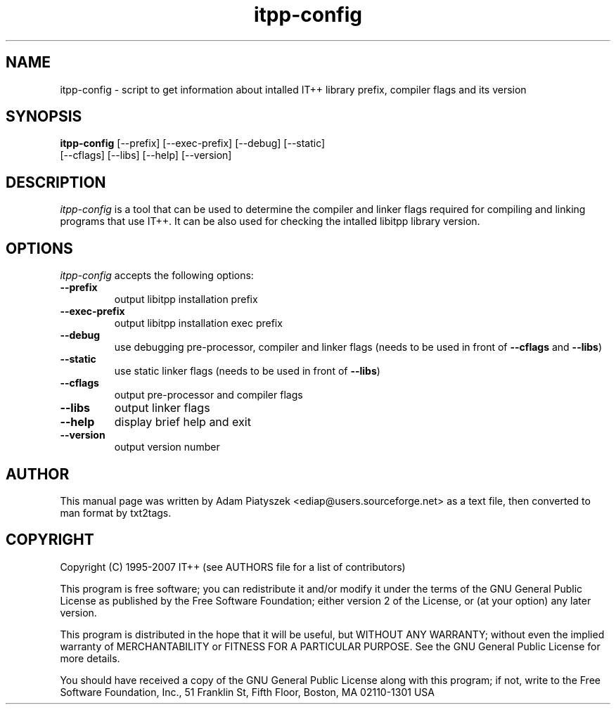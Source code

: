 .TH "itpp-config" 1 "August 2007" "IT++ 4.0.0"

.SH NAME
.P
itpp\-config \- script to get information about intalled IT++ library
prefix, compiler flags and its version

.SH SYNOPSIS
.P
\fBitpp\-config\fR [\-\-prefix] [\-\-exec\-prefix] [\-\-debug] [\-\-static]
            [\-\-cflags] [\-\-libs] [\-\-help] [\-\-version]

.SH DESCRIPTION
.P
\fIitpp\-config\fR is a tool that can be used to determine the compiler and
linker flags required for compiling and linking programs that use IT++.
It can be also used for checking the intalled libitpp library version.

.SH OPTIONS
.P
\fIitpp\-config\fR accepts the following options:

.TP
\fB\-\-prefix\fR
output libitpp installation prefix
.TP
\fB\-\-exec\-prefix\fR
output libitpp installation exec prefix
.TP
\fB\-\-debug\fR
use debugging pre\-processor, compiler and linker flags (needs to be used
in front of \fB\-\-cflags\fR and \fB\-\-libs\fR)
.TP
\fB\-\-static\fR
use static linker flags (needs to be used in front of \fB\-\-libs\fR)
.TP
\fB\-\-cflags\fR
output pre\-processor and compiler flags
.TP
\fB\-\-libs\fR
output linker flags
.TP
\fB\-\-help\fR
display brief help and exit
.TP
\fB\-\-version\fR
output version number

.SH AUTHOR
.P
This manual page was written by Adam Piatyszek <ediap@users.sourceforge.net>
as a text file, then converted to man format by txt2tags.

.SH COPYRIGHT
.P
Copyright (C) 1995\-2007  IT++ (see AUTHORS file for a list of contributors)

.P
This program is free software; you can redistribute it and/or modify
it under the terms of the GNU General Public License as published by
the Free Software Foundation; either version 2 of the License, or
(at your option) any later version.

.P
This program is distributed in the hope that it will be useful,
but WITHOUT ANY WARRANTY; without even the implied warranty of
MERCHANTABILITY or FITNESS FOR A PARTICULAR PURPOSE.  See the
GNU General Public License for more details.

.P
You should have received a copy of the GNU General Public License
along with this program; if not, write to the Free Software
Foundation, Inc., 51 Franklin St, Fifth Floor, Boston, MA 02110\-1301 USA


